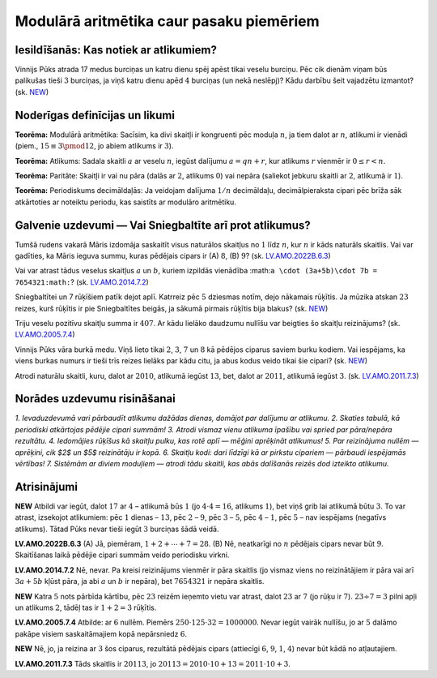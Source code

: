 

Modulārā aritmētika caur pasaku piemēriem
=====================================================================




Iesildīšanās: Kas notiek ar atlikumiem?
-------------------------------------------------------------------------




Vinnijs Pūks atrada 17 medus burciņas un katru dienu spēj apēst tikai veselu burciņu. Pēc cik dienām viņam būs palikušas tieši :math:`3` burciņas, ja viņš katru dienu apēd :math:`4` burciņas (un nekā neslēpj)? Kādu darbību šeit vajadzētu izmantot?
(sk. `NEW <https://www.dudajevagatve.lv/eliozo/problem?problemid=NEW>`_)




Noderīgas definīcijas un likumi
-------------------------------------------------------------------------




**Teorēma:** Modulārā aritmētika: Sacīsim, ka divi skaitļi ir kongruenti pēc moduļa :math:`n`, ja tiem dalot ar :math:`n`, atlikumi ir vienādi (piem., :math:`15 \equiv 3 \pmod{12}`, jo abiem atlikums ir :math:`3`).




**Teorēma:** Atlikums: Sadala skaitli :math:`a` ar veselu :math:`n`, iegūst dalījumu :math:`a=qn+r`, kur atlikums :math:`r` vienmēr ir :math:`0 \leq r < n`.




**Teorēma:** Paritāte: Skaitļi ir vai nu pāra (dalās ar :math:`2`, atlikums :math:`0`) vai nepāra (saliekot jebkuru skaitli ar :math:`2`, atlikumā ir :math:`1`).




**Teorēma:** Periodiskums decimāldaļās: Ja veidojam dalījuma :math:`1/n` decimāldaļu, decimālpieraksta cipari pēc brīža sāk atkārtoties ar noteiktu periodu, kas saistīts ar modulāro aritmētiku.




Galvenie uzdevumi — Vai Sniegbaltīte arī prot atlikumus?
-------------------------------------------------------------------------




Tumšā rudens vakarā Māris izdomāja saskaitīt visus naturālos skaitļus no :math:`1` līdz :math:`n`, kur :math:`n` ir kāds naturāls skaitlis. Vai var gadīties, ka Māris ieguva summu, kuras pēdējais cipars ir (A) :math:`8`, (B) :math:`9`?
(sk. `LV.AMO.2022B.6.3 <https://www.dudajevagatve.lv/eliozo/problem?problemid=LV.AMO.2022B.6.3>`_)




Vai var atrast tādus veselus skaitļus :math:`a` un :math:`b`, kuriem izpildās vienādība :math:``a \cdot (3a+5b)\cdot 7b = 7654321:math:``?
(sk. `LV.AMO.2014.7.2 <https://www.dudajevagatve.lv/eliozo/problem?problemid=LV.AMO.2014.7.2>`_)




Sniegbaltītei un 7 rūķīšiem patīk dejot aplī. Katrreiz pēc :math:`5` dziesmas notīm, dejo nākamais rūķītis. Ja mūzika atskan :math:`23` reizes, kurš rūķītis ir pie Sniegbaltītes beigās, ja sākumā pirmais rūķītis bija blakus?
(sk. `NEW <https://www.dudajevagatve.lv/eliozo/problem?problemid=NEW>`_)




Triju veselu pozitīvu skaitļu summa ir :math:`407`. Ar kādu lielāko daudzumu nullīšu var beigties šo skaitļu reizinājums?
(sk. `LV.AMO.2005.7.4 <https://www.dudajevagatve.lv/eliozo/problem?problemid=LV.AMO.2005.7.4>`_)




Vinnijs Pūks vāra burkā medu. Viņš lieto tikai :math:`2`, :math:`3`, :math:`7` un :math:`8` kā pēdējos ciparus saviem burku kodiem. Vai iespējams, ka viens burkas numurs ir tieši trīs reizes lielāks par kādu citu, ja abus kodus veido tikai šie cipari?
(sk. `NEW <https://www.dudajevagatve.lv/eliozo/problem?problemid=NEW>`_)




Atrodi naturālu skaitli, kuru, dalot ar :math:`2010`, atlikumā iegūst :math:`13`, bet, dalot ar :math:`2011`, atlikumā iegūst :math:`3`.
(sk. `LV.AMO.2011.7.3 <https://www.dudajevagatve.lv/eliozo/problem?problemid=LV.AMO.2011.7.3>`_)




Norādes uzdevumu risināšanai
-------------------------------------------------------------------------




*1. Ievaduzdevumā vari pārbaudīt atlikumu dažādas dienas, domājot par dalījumu ar atlikumu. 2. Skaties tabulā, kā periodiski atkārtojas pēdējie cipari summām! 3. Atrodi vismaz vienu atlikuma īpašību vai spried par pāra/nepāra rezultātu. 4. Iedomājies rūķīšus kā skaitļu pulku, kas rotē aplī — mēģini aprēķināt atlikumus! 5. Par reizinājuma nullēm — aprēķini, cik $2$ un $5$ reizinātāju ir kopā. 6. Skaitļu kodi: dari līdzīgi kā ar pirkstu cipariem — pārbaudi iespējamās vērtības! 7. Sistēmām ar diviem moduļiem — atrodi tādu skaitli, kas abās dalīšanās reizēs dod izteikto atlikumu.*




Atrisinājumi
-----------------------------------------------











**NEW**
Atbildi var iegūt, dalot :math:`17` ar :math:`4` – atlikumā būs :math:`1` (jo :math:`4 \cdot 4 = 16`, atlikums :math:`1`), bet viņš grib lai atlikumā būtu :math:`3`. To var atrast, izsekojot atlikumiem: pēc :math:`1` dienas – :math:`13`, pēc :math:`2` – :math:`9`, pēc :math:`3` – :math:`5`, pēc :math:`4` – :math:`1`, pēc :math:`5` – nav iespējams (negatīvs atlikums). Tātad Pūks nevar tieši iegūt :math:`3` burciņas šādā veidā.





























**LV.AMO.2022B.6.3**
(A) Jā, piemēram, :math:`1+2+\cdots+7=28`. (B) Nē, neatkarīgi no :math:`n` pēdējais cipars nevar būt :math:`9`. Skaitīšanas laikā pēdējie cipari summām veido periodisku virkni.





**LV.AMO.2014.7.2**
Nē, nevar. Pa kreisi reizinājums vienmēr ir pāra skaitlis (jo vismaz viens no reizinātājiem ir pāra vai arī :math:`3a+5b` kļūst pāra, ja abi :math:`a` un :math:`b` ir nepāra), bet :math:`7654321` ir nepāra skaitlis.





**NEW**
Katra :math:`5` nots pārbīda kārtību, pēc :math:`23` reizēm ieņemto vietu var atrast, dalot :math:`23` ar :math:`7` (jo rūķu ir :math:`7`). :math:`23 \div 7 = 3` pilni apļi un atlikums :math:`2`, tādēļ tas ir :math:`1+2=3` rūķītis.





**LV.AMO.2005.7.4**
Atbilde: ar :math:`6` nullēm. Piemērs :math:`250 \cdot 125 \cdot 32=1000000`. Nevar iegūt vairāk nullīšu, jo ar :math:`5` dalāmo pakāpe visiem saskaitāmajiem kopā nepārsniedz :math:`6`.





**NEW**
Nē, jo, ja reizina ar :math:`3` šos ciparus, rezultātā pēdējais cipars (attiecīgi :math:`6`, :math:`9`, :math:`1`, :math:`4`) nevar būt kādā no atļautajiem.





**LV.AMO.2011.7.3**
Tāds skaitlis ir :math:`20113`, jo :math:`20113 = 2010 \cdot 10 + 13 = 2011 \cdot 10 + 3`.










